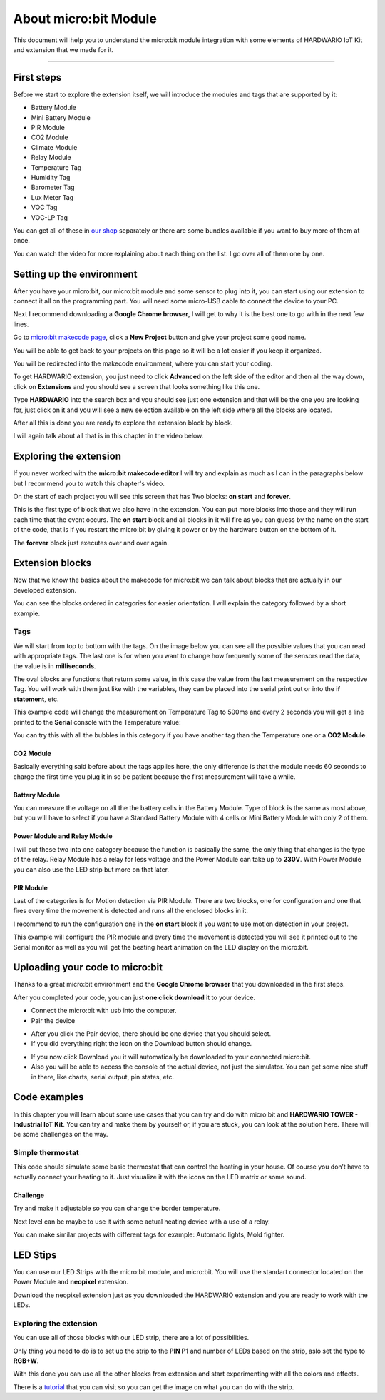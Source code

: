 ######################
About micro:bit Module
######################

This document will help you to understand the micro:bit module integration with some elements of HARDWARIO IoT Kit and extension that we made for it.

----------------------------------------------------------------

***********
First steps
***********

Before we start to explore the extension itself, we will introduce the modules and tags that are supported by it:

- Battery Module
- Mini Battery Module
- PIR Module
- CO2 Module
- Climate Module
- Relay Module
- Temperature Tag
- Humidity Tag
- Barometer Tag
- Lux Meter Tag
- VOC Tag
- VOC-LP Tag

You can get all of these in `our shop <https://shop.hardwario.com/micro-bit/>`_ separately or there are some bundles available if you want to buy more of them at once.

You can watch the video for more explaining about each thing on the list. I go over all of them one by one.

..  youtube:: https://www.youtube.com/watch?v=gdahgHwgJ3E

**************************
Setting up the environment
**************************

After you have your micro:bit, our micro:bit module and some sensor to plug into it, you can start using our extension to connect it all on the programming part.
You will need some micro-USB cable to connect the device to your PC.

Next I recommend downloading a **Google Chrome browser**, I will get to why it is the best one to go with in the next few lines.

Go to `micro:bit makecode page <https://makecode.microbit.org>`_, click a **New Project** button and give your project some good name.

You will be able to get back to your projects on this page so it will be a lot easier if you keep it organized.

.. thumbnail:: ../_static/hardware/about-microbit-module/microbit-homepage.png
    :width: 60%

You will be redirected into the makecode environment, where you can start your coding.

To get HARDWARIO extension, you just need to click **Advanced** on the left side of the editor and then all the way down,
click on **Extensions** and you should see a screen that looks something like this one.

.. thumbnail:: ../_static/hardware/about-microbit-module/microbit-extensions.png
    :width: 60%


Type **HARDWARIO** into the search box and you should see just one extension and that will be the one you are looking for,
just click on it and you will see a new selection available on the left side where all the blocks are located.

.. thumbnail:: ../_static/hardware/about-microbit-module/hardwario-extension.png
    :width: 20%


After all this is done you are ready to explore the extension block by block.

I will again talk about all that is in this chapter in the video below.

..  youtube:: https://www.youtube.com/watch?v=XAdz79VjOH4

***********************
Exploring the extension
***********************

If you never worked with the **micro:bit makecode editor** I will try and explain as much as I can in the paragraphs below but
I recommend you to watch this chapter's video.

On the start of each project you will see this screen that has Two blocks: **on start** and **forever**.

.. thumbnail:: ../_static/hardware/about-microbit-module/extension-basic.png
    :width: 60%



This is the first type of block that we also have in the extension.
You can put more blocks into those and they will run each time that the event occurs.
The **on start** block and all blocks in it will fire as you can guess by the name on the start of the code,
that is if you restart the micro:bit by giving it power or by the hardware button on the bottom of it.

The **forever** block just executes over and over again.

****************
Extension blocks
****************

Now that we know the basics about the makecode for micro:bit we can talk about blocks that are actually in our developed extension.

You can see the blocks ordered in categories for easier orientation. I will explain the category followed by a short example.

Tags
****

We will start from top to bottom with the tags. On the image below you can see all the possible values that you can read with appropriate tags.
The last one is for when you want to change how frequently some of the sensors read the data, the value is in **milliseconds**.

The oval blocks are functions that return some value, in this case the value from the last measurement on the respective Tag.
You will work with them just like with the variables, they can be placed into the serial print out or into the **if statement**, etc.

.. thumbnail:: ../_static/hardware/about-microbit-module/extension-tags.png
    :width: 40%


This example code will change the measurement on Temperature Tag to 500ms and every 2 seconds
you will get a line printed to the **Serial** console with the Temperature value:

.. thumbnail:: ../_static/hardware/about-microbit-module/extension-tags-example.png
    :width: 60%


You can try this with all the bubbles in this category if you have another tag than the Temperature one or a **CO2 Module**.

CO2 Module
==========

Basically everything said before about the tags applies here, the only difference is that the module needs 60 seconds
to charge the first time you plug it in so be patient because the first measurement will take a while.

.. thumbnail:: ../_static/hardware/about-microbit-module/extension-co2.png
    :width: 15%


Battery Module
==============

You can measure the voltage on all the the battery cells in the Battery Module.
Type of block is the same as most above, but you will have to select
if you have a Standard Battery Module with 4 cells or Mini Battery Module with only 2 of them.

.. thumbnail:: ../_static/hardware/about-microbit-module/extension-battery.png
    :width: 25%


Power Module and Relay Module
=============================

I will put these two into one category because the function is basically the same, the only thing that changes is the type of the relay.
Relay Module has a relay for less voltage and the Power Module can take up to **230V**.
With Power Module you can also use the LED strip but more on that later.

.. thumbnail:: ../_static/hardware/about-microbit-module/extension-relay.png
    :width: 30%


PIR Module
==========

Last of the categories is for Motion detection via PIR Module.
There are two blocks, one for configuration and one that fires every time the movement is detected and runs all the enclosed blocks in it.

I recommend to run the configuration one in the **on start** block if you want to use motion detection in your project.

.. thumbnail:: ../_static/hardware/about-microbit-module/extension-pir-example.png
    :width: 60%


This example will configure the PIR module and every time the movement is detected you will see it
printed out to the Serial monitor as well as you will get the beating heart animation on the LED display on the micro:bit.

********************************
Uploading your code to micro:bit
********************************

Thanks to a great micro:bit environment and the **Google Chrome browser** that you downloaded in the first steps.

After you completed your code, you can just **one click download** it to your device.

- Connect the micro:bit with usb into the computer.
- Pair the device

.. thumbnail:: ../_static/hardware/about-microbit-module/uploading-firmware.png
    :width: 60%


.. thumbnail:: ../_static/hardware/about-microbit-module/pairing-device.png
    :width: 60%


- After you click the Pair device, there should be one device that you should select.
- If you did everything right the icon on the Download button should change.

.. thumbnail:: ../_static/hardware/about-microbit-module/download-button.png
    :width: 20%


- If you now click Download you it will automatically be downloaded to your connected micro:bit.
- Also you will be able to access the console of the actual device, not just the simulator.
  You can get some nice stuff in there, like charts, serial output, pin states, etc.

.. thumbnail:: ../_static/hardware/about-microbit-module/serial-output.png
    :width: 60%


..  youtube:: https://www.youtube.com/watch?v=eFh9bphTq0w

*************
Code examples
*************

In this chapter you will learn about some use cases that you can try and do with micro:bit and **HARDWARIO TOWER - Industrial IoT Kit**.
You can try and make them by yourself or, if you are stuck, you can look at the solution here. There will be some challenges on the way.

Simple thermostat
*****************

This code should simulate some basic thermostat that can control the heating in your house.
Of course you don’t have to actually connect your heating to it.
Just visualize it with the icons on the LED matrix or some sound.

Challenge
=========

Try and make it adjustable so you can change the border temperature.

Next level can be maybe to use it with some actual heating device with a use of a relay.

You can make similar projects with different tags for example: Automatic lights, Mold fighter.

.. thumbnail:: ../_static/hardware/about-microbit-module/thermostat-example.png
    :width: 40%


*********
LED Stips
*********

You can use our LED Strips with the micro:bit module, and micro:bit. You will use the standart connector located on the Power Module and **neopixel** extension.

Download the neopixel extension just as you downloaded the HARDWARIO extension and you are ready to work with the LEDs.

Exploring the extension
***********************

.. thumbnail:: ../_static/hardware/about-microbit-module/extension-neopixel.png
    :width: 60%


You can use all of those blocks with our LED strip, there are a lot of possibilities.

Only thing you need to do is to set up the strip to the **PIN P1** and number of LEDs based on the strip, aslo set the type to **RGB+W**.

.. thumbnail:: ../_static/hardware/about-microbit-module/neopixel-example.png
    :width: 60%


With this done you can use all the other blocks from extension and start experimenting with all the colors and effects.

​There is a `tutorial <https://learn.adafruit.com/micro-bit-lesson-3-neopixels-with-micro-bit/software>`_ that you can visit so you can get the image
on what you can do with the strip.

